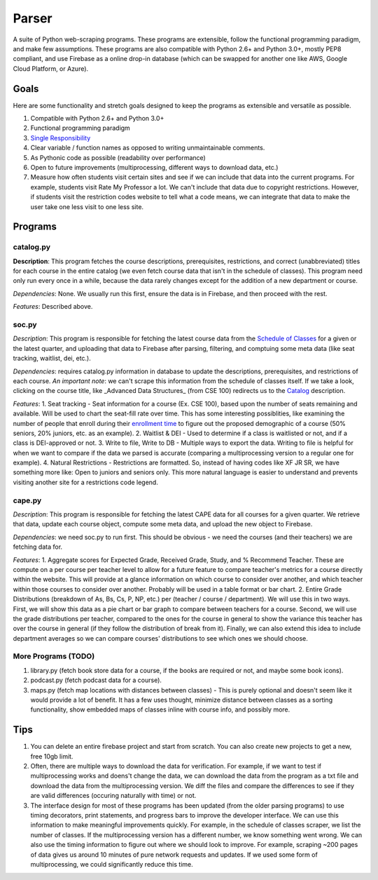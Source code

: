 Parser
======

A suite of Python web-scraping programs. These programs are extensible, follow the functional programming paradigm, and make few assumptions. These programs are also compatible with Python 2.6+ and Python 3.0+, mostly PEP8 compliant, and use Firebase as a online drop-in database (which can be swapped for another one like AWS, Google Cloud Platform, or Azure). 

Goals
-----

Here are some functionality and stretch goals designed to keep the programs as extensible and versatile as possible.

1. Compatible with Python 2.6+ and Python 3.0+
2. Functional programming paradigm
3. `Single Responsibility <https://en.wikipedia.org/wiki/Single_responsibility_principle/>`_ 
4. Clear variable / function names as opposed to writing unmaintainable comments.
5. As Pythonic code as possible (readability over performance)
6. Open to future improvements (multiprocessing, different ways to download data, etc.)
7. Measure how often students visit certain sites and see if we can include that data into the current programs. For example, students visit Rate My Professor a lot. We can't include that data due to copyright restrictions. However, if students visit the restriction codes website to tell what a code means, we can integrate that data to make the user take one less visit to one less site. 

Programs
-----

catalog.py
~~~~~~~~~~~~
**Description**: This program fetches the course descriptions, prerequisites, restrictions, and correct (unabbreviated) titles for each course in the entire catalog (we even fetch course data that isn't in the schedule of classes). This program need only run every once in a while, because the data rarely changes except for the addition of a new department or course. 

*Dependencies*: None. We usually run this first, ensure the data is in Firebase, and then proceed with the rest.

*Features*: Described above.

soc.py
~~~~~~~~~~~~
*Description*: This program is responsible for fetching the latest course data from the `Schedule of Classes <https://act.ucsd.edu/scheduleOfClasses/scheduleOfClassesStudent.htm/>`_ for a given or the latest quarter, and uploading that data to Firebase after parsing, filtering, and comptuing some meta data (like seat tracking, waitlist, dei, etc.). 

*Dependencies*: requires catalog.py information in database to update the descriptions, prerequisites, and restrictions of each course. *An important note*: we can't scrape this information from the schedule of classes itself. If we take a look, clicking on the course title, like _Advanced Data Structures_ (from CSE 100) redirects us to the `Catalog <https://ucsd.edu/catalog/front/courses.html/>`_ description. 

*Features*: 
1. Seat tracking - Seat information for a course (Ex. CSE 100), based upon the number of seats remaining and available. Will be used to chart the seat-fill rate over time. This has some interesting possiblities, like examining the number of people that enroll during their `enrollment time <https://blink.ucsd.edu/instructors/courses/enrollment/start.html/>`_ to figure out the proposed demographic of a course (50% seniors, 20% juniors, etc. as an example). 
2. Waitlist & DEI - Used to determine if a class is waitlisted or not, and if a class is DEI-approved or not.
3. Write to file, Write to DB - Multiple ways to export the data. Writing to file is helpful for when we want to compare if the data we parsed is accurate (comparing a multiprocessing version to a regular one for example). 
4. Natural Restrictions - Restrictions are formatted. So, instead of having codes like XF JR SR, we have something more like: Open to juniors and seniors only. This more natural language is easier to understand and prevents visiting another site for a restrictions code legend.

cape.py
~~~~~~~~~~~~
*Description*: This program is responsible for fetching the latest CAPE data for all courses for a given quarter. We retrieve that data, update each course object, compute some meta data, and upload the new object to Firebase.

*Dependencies*: we need soc.py to run first. This should be obvious - we need the courses (and their teachers) we are fetching data for. 

*Features*:
1. Aggregate scores for Expected Grade, Received Grade, Study, and % Recommend Teacher. These are compute on a per course per teacher level to allow for a future feature to compare teacher's metrics for a course directly within the website. This will provide at a glance information on which course to consider over another, and which teacher within those courses to consider over another. Probably will be used in a table format or bar chart. 
2. Entire Grade Distributions (breakdown of As, Bs, Cs, P, NP, etc.) per (teacher / course / department). We will use this in two ways. First, we will show this data as a pie chart or bar graph to compare between teachers for a course. Second, we will use the grade distributions per teacher, compared to the ones for the course in general to show the variance this teacher has over the course in general (if they follow the distribution of break from it). Finally, we can also extend this idea to include department averages so we can compare courses' distributions to see which ones we should choose.

More Programs (TODO)
~~~~~~~~~~~~
1. library.py (fetch book store data for a course, if the books are required or not, and maybe some book icons).
2. podcast.py (fetch podcast data for a course).
3. maps.py (fetch map locations with distances between classes) - This is purely optional and doesn't seem like it would provide a lot of benefit. It has a few uses thought, minimize distance between classes as a sorting functionality, show embedded maps of classes inline with course info, and possibly more. 

Tips
-----

1. You can delete an entire firebase project and start from scratch. You can also create new projects to get a new, free 10gb limit.
2. Often, there are multiple ways to download the data for verification. For example, if we want to test if multiprocessing works and doens't change the data, we can download the data from the program as a txt file and download the data from the multiprocessing version. We diff the files and compare the differences to see if they are valid differences (occuring naturally with time) or not. 
3. The interface design for most of these programs has been updated (from the older parsing programs) to use timing decorators, print statements, and progress bars to improve the developer interface. We can use this information to make meaningful improvements quickly. For example, in the schedule of classes scraper, we list the number of classes. If the multiprocessing version has a different number, we know something went wrong. We can also use the timing information to figure out where we should look to improve. For example, scraping ~200 pages of data gives us around 10 minutes of pure network requests and updates. If we used some form of multiprocessing, we could significantly reduce this time. 
